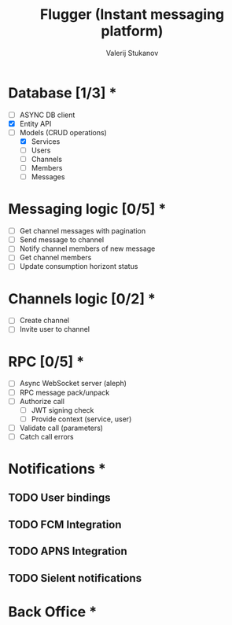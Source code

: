 #+TITLE: Flugger (Instant messaging platform)
#+AUTHOR: Valerij Stukanov

* Database [1/3] *
  - [ ] ASYNC DB client
  - [X] Entity API
  - [-] Models (CRUD operations)
    - [X] Services
    - [ ] Users
    - [ ] Channels
    - [ ] Members
    - [ ] Messages

* Messaging logic [0/5] *
  - [ ] Get channel messages with pagination
  - [ ] Send message to channel
  - [ ] Notify channel members of new message
  - [ ] Get channel members
  - [ ] Update consumption horizont status

* Channels logic [0/2] *
  - [ ] Create channel
  - [ ] Invite user to channel

* RPC [0/5] *
  - [ ] Async WebSocket server (aleph)
  - [ ] RPC message pack/unpack
  - [ ] Authorize call
    - [ ] JWT signing check
    - [ ] Provide context (service, user)
  - [ ] Validate call (parameters)
  - [ ] Catch call errors

* Notifications *
** TODO User bindings
** TODO FCM Integration
** TODO APNS Integration
** TODO Sielent notifications
* Back Office *
